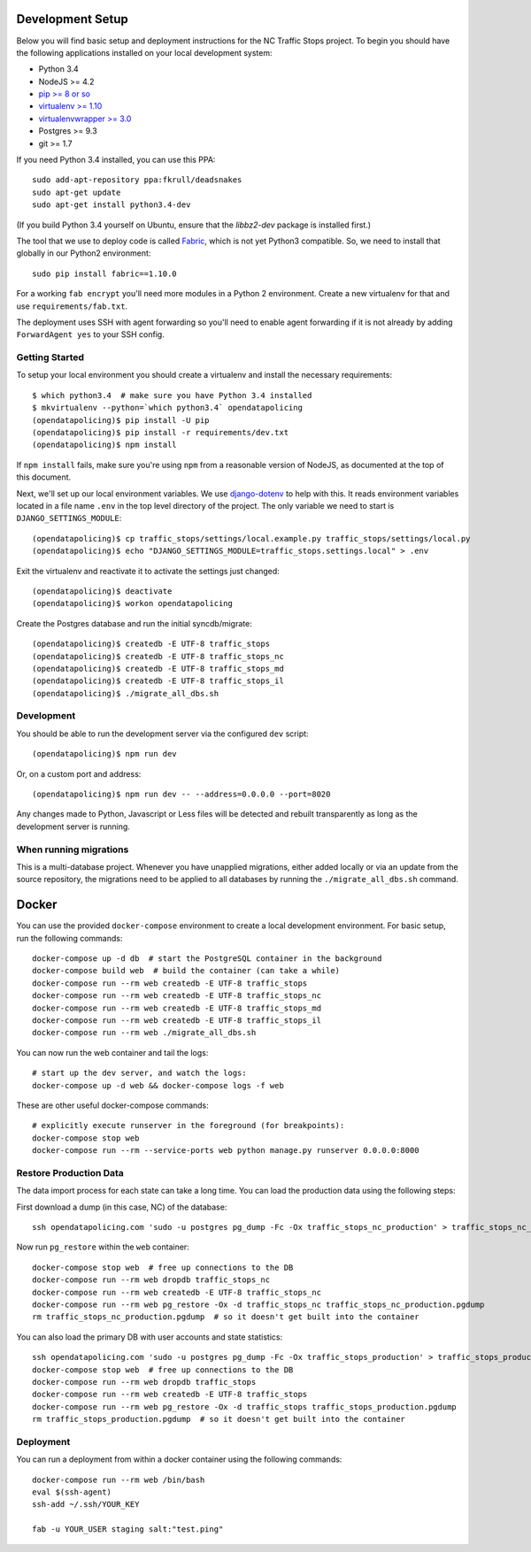 Development Setup
=================

Below you will find basic setup and deployment instructions for the NC Traffic
Stops project. To begin you should have the following applications installed on
your local development system:

- Python 3.4
- NodeJS >= 4.2
- `pip >= 8 or so <http://www.pip-installer.org/>`_
- `virtualenv >= 1.10 <http://www.virtualenv.org/>`_
- `virtualenvwrapper >= 3.0 <http://pypi.python.org/pypi/virtualenvwrapper>`_
- Postgres >= 9.3
- git >= 1.7

If you need Python 3.4 installed, you can use this PPA::

    sudo add-apt-repository ppa:fkrull/deadsnakes
    sudo apt-get update
    sudo apt-get install python3.4-dev

(If you build Python 3.4 yourself on Ubuntu, ensure that the `libbz2-dev`
package is installed first.)

The tool that we use to deploy code is called `Fabric
<http://docs.fabfile.org/>`_, which is not yet Python3 compatible. So,
we need to install that globally in our Python2 environment::

    sudo pip install fabric==1.10.0

For a working ``fab encrypt`` you'll need more modules in a Python 2
environment.  Create a new virtualenv for that and use ``requirements/fab.txt``.

The deployment uses SSH with agent forwarding so you'll need to enable agent
forwarding if it is not already by adding ``ForwardAgent yes`` to your SSH
config.


Getting Started
---------------

To setup your local environment you should create a virtualenv and install the
necessary requirements::

    $ which python3.4  # make sure you have Python 3.4 installed
    $ mkvirtualenv --python=`which python3.4` opendatapolicing
    (opendatapolicing)$ pip install -U pip
    (opendatapolicing)$ pip install -r requirements/dev.txt
    (opendatapolicing)$ npm install

If ``npm install`` fails, make sure you're using ``npm`` from a reasonable version
of NodeJS, as documented at the top of this document.

Next, we'll set up our local environment variables. We use `django-dotenv
<https://github.com/jpadilla/django-dotenv>`_ to help with this. It reads environment variables
located in a file name ``.env`` in the top level directory of the project. The only variable we need
to start is ``DJANGO_SETTINGS_MODULE``::

    (opendatapolicing)$ cp traffic_stops/settings/local.example.py traffic_stops/settings/local.py
    (opendatapolicing)$ echo "DJANGO_SETTINGS_MODULE=traffic_stops.settings.local" > .env

Exit the virtualenv and reactivate it to activate the settings just changed::

    (opendatapolicing)$ deactivate
    (opendatapolicing)$ workon opendatapolicing

Create the Postgres database and run the initial syncdb/migrate::

    (opendatapolicing)$ createdb -E UTF-8 traffic_stops
    (opendatapolicing)$ createdb -E UTF-8 traffic_stops_nc
    (opendatapolicing)$ createdb -E UTF-8 traffic_stops_md
    (opendatapolicing)$ createdb -E UTF-8 traffic_stops_il
    (opendatapolicing)$ ./migrate_all_dbs.sh

Development
-----------

You should be able to run the development server via the configured ``dev`` script::

    (opendatapolicing)$ npm run dev

Or, on a custom port and address::

    (opendatapolicing)$ npm run dev -- --address=0.0.0.0 --port=8020

Any changes made to Python, Javascript or Less files will be detected and rebuilt transparently as
long as the development server is running.

When running migrations
-----------------------

This is a multi-database project.  Whenever you have unapplied migrations,
either added locally or via an update from the source repository, the
migrations need to be applied to all databases by running the
``./migrate_all_dbs.sh`` command.


Docker
======

You can use the provided ``docker-compose`` environment to create a local development environment.
For basic setup, run the following commands::

  docker-compose up -d db  # start the PostgreSQL container in the background
  docker-compose build web  # build the container (can take a while)
  docker-compose run --rm web createdb -E UTF-8 traffic_stops
  docker-compose run --rm web createdb -E UTF-8 traffic_stops_nc
  docker-compose run --rm web createdb -E UTF-8 traffic_stops_md
  docker-compose run --rm web createdb -E UTF-8 traffic_stops_il
  docker-compose run --rm web ./migrate_all_dbs.sh

You can now run the web container and tail the logs::

  # start up the dev server, and watch the logs:
  docker-compose up -d web && docker-compose logs -f web

These are other useful docker-compose commands::

  # explicitly execute runserver in the foreground (for breakpoints):
  docker-compose stop web
  docker-compose run --rm --service-ports web python manage.py runserver 0.0.0.0:8000


Restore Production Data
-----------------------

The data import process for each state can take a long time. You can load the production data using
the following steps:

First download a dump (in this case, NC) of the database::

  ssh opendatapolicing.com 'sudo -u postgres pg_dump -Fc -Ox traffic_stops_nc_production' > traffic_stops_nc_production.pgdump

Now run ``pg_restore`` within the ``web`` container::

  docker-compose stop web  # free up connections to the DB
  docker-compose run --rm web dropdb traffic_stops_nc
  docker-compose run --rm web createdb -E UTF-8 traffic_stops_nc
  docker-compose run --rm web pg_restore -Ox -d traffic_stops_nc traffic_stops_nc_production.pgdump
  rm traffic_stops_nc_production.pgdump  # so it doesn't get built into the container

You can also load the primary DB with user accounts and state statistics::

  ssh opendatapolicing.com 'sudo -u postgres pg_dump -Fc -Ox traffic_stops_production' > traffic_stops_production.pgdump
  docker-compose stop web  # free up connections to the DB
  docker-compose run --rm web dropdb traffic_stops
  docker-compose run --rm web createdb -E UTF-8 traffic_stops
  docker-compose run --rm web pg_restore -Ox -d traffic_stops traffic_stops_production.pgdump
  rm traffic_stops_production.pgdump  # so it doesn't get built into the container


Deployment
----------

You can run a deployment from within a docker container using the following commands::

  docker-compose run --rm web /bin/bash
  eval $(ssh-agent)
  ssh-add ~/.ssh/YOUR_KEY

  fab -u YOUR_USER staging salt:"test.ping"
